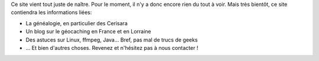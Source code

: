 .. title: Naissance du site
.. slug: naissance-du-site
.. date: 2013/12/13 16:18:18
.. tags: 
.. link: 
.. description: 

Ce site vient tout juste de naître.
Pour le moment, il n'y a donc encore rien du tout à voir.
Mais très bientôt, ce site contiendra les informations liées:

* La généalogie, en particulier des Cerisara
* Un blog sur le géocaching en France et en Lorraine
* Des astuces sur Linux, ffmpeg, Java... Bref, pas mal de trucs de geeks
* ... Et bien d'autres choses. Revenez et n'hésitez pas à nous contacter !
